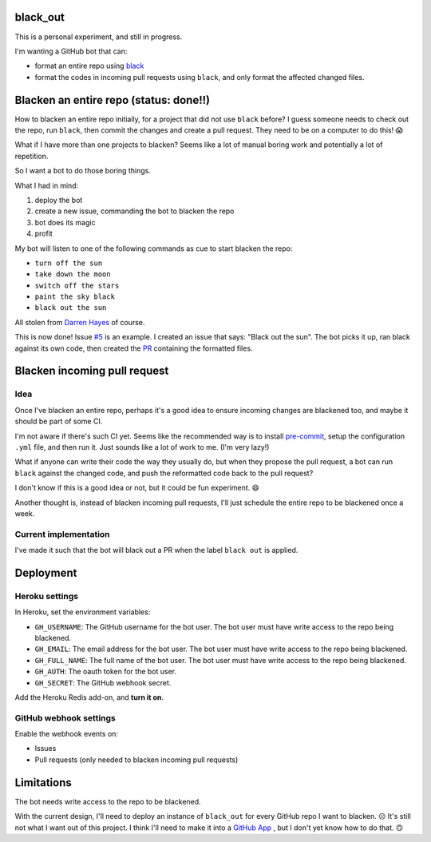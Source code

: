 black_out
=========

.. image:: https://img.shields.io/badge/code%20style-black-000000.svg
    :target: https://github.com/ambv/black

.. image:: https://img.shields.io/badge/Say%20Thanks-!-1EAEDB.svg
    :target: https://saythanks.io/to/Mariatta


This is a personal experiment, and still in progress.

I'm wanting a GitHub bot that can:

- format an entire repo using `black <https://pypi.org/project/black/>`_

- format the codes in incoming pull requests using ``black``, and only format the
  affected changed files.


Blacken an entire repo (status: done!!)
=======================================

How to blacken an entire repo initially, for a project that did not use ``black``
before? I guess someone needs to check out the repo, run ``black``, then commit
the changes and create a pull request. They need to be on a computer to do this!
😱

What if I have more than one projects to blacken? Seems like a lot of manual
boring work and potentially a lot of repetition.

So I want a bot to do those boring things.

What I had in mind:

1. deploy the bot
2. create a new issue, commanding the bot to blacken the repo
3. bot does its magic
4. profit

My bot will listen to one of the following commands as cue to start blacken the
repo:

- ``turn off the sun``
- ``take down the moon``
- ``switch off the stars``
- ``paint the sky black``
- ``black out the sun``

All stolen from `Darren Hayes <https://youtu.be/gJMNWTioW34>`_ of course.

This is now done! Issue `#5 <https://github.com/Mariatta/black_out/issues/5>`_ is an example.
I created an issue that says: "Black out the sun". The bot picks it up, ran black against
its own code, then created the `PR <https://github.com/Mariatta/black_out/pull/12>`_ containing
the formatted files.

Blacken incoming pull request
=============================

Idea
----

Once I've blacken an entire repo, perhaps it's a good idea to ensure incoming
changes are blackened too, and maybe it should be part of some CI.

I'm not aware if there's such CI yet. Seems like the recommended way is to
install `pre-commit <https://pre-commit.com/>`_, setup the configuration ``.yml``
file, and then run it. Just sounds like a lot of work to me. (I'm very lazy!)

What if anyone can write their code the way they usually do, but when they
propose the pull request, a bot can run ``black`` against the changed code,
and push the reformatted code back to the pull request?

I don't know if this is a good idea or not, but it could be fun experiment. 😄

Another thought is, instead of blacken incoming pull requests, I'll just schedule
the entire repo to be blackened once a week.

Current implementation
----------------------

I've made it such that the bot will black out a PR when the label ``black out`` is
applied.

Deployment
==========

Heroku settings
---------------

|Deploy|

.. |Deploy| image:: https://www.herokucdn.com/deploy/button.svg
   :target: https://heroku.com/deploy?template=https://github.com/mariatta/black_out

In Heroku, set the environment variables:

- ``GH_USERNAME``: The GitHub username for the bot user. The bot user must have
  write access to the repo being blackened.
- ``GH_EMAIL``: The email address for the bot user. The bot user must have write
  access to the repo being blackened.
- ``GH_FULL_NAME``: The full name of the bot user. The bot user must have write
  access to the repo being blackened.
- ``GH_AUTH``: The oauth token for the bot user.
- ``GH_SECRET``: The GitHub webhook secret.

Add the Heroku Redis add-on, and **turn it on**.

GitHub webhook settings
-----------------------

Enable the webhook events on:

- Issues

- Pull requests (only needed to blacken incoming pull requests)


Limitations
===========

The bot needs write access to the repo to be blackened.

With the current design, I'll need to deploy an instance of ``black_out`` for every
GitHub repo I want to blacken. ☹️ It's still not what I want out of this project.
I think I'll need to make it into a `GitHub App <https://developer.github.com/apps/>`_
, but I don't yet know how to do that. 🙃
